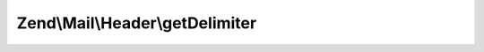 .. Mail/Header/StructuredInterface.php generated using docpx on 01/30/13 03:32am


Zend\\Mail\\Header\\getDelimiter
================================

.. function:: Zend\Mail\Header\getDelimiter()


    Return the delimiter at which a header line should be wrapped

    :rtype: string 



